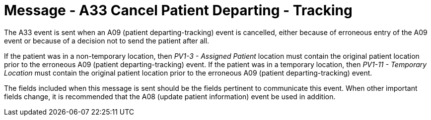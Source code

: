 = Message - A33 Cancel Patient Departing - Tracking
:v291_section: "3.3.33"
:v2_section_name: "ADT/ACK - Cancel Patient Departing - Tracking (Event A33)"
:generated: "Thu, 01 Aug 2024 15:25:17 -0600"

The A33 event is sent when an A09 (patient departing-tracking) event is cancelled, either because of erroneous entry of the A09 event or because of a decision not to send the patient after all.

If the patient was in a non-temporary location, then _PV1-3 - Assigned Patient_ location must contain the original patient location prior to the erroneous A09 (patient departing-tracking) event. If the patient was in a temporary location, then _PV1-11 - Temporary Location_ must contain the original patient location prior to the erroneous A09 (patient departing-tracking) event.

The fields included when this message is sent should be the fields pertinent to communicate this event. When other important fields change, it is recommended that the A08 (update patient information) event be used in addition.

[tabset]







